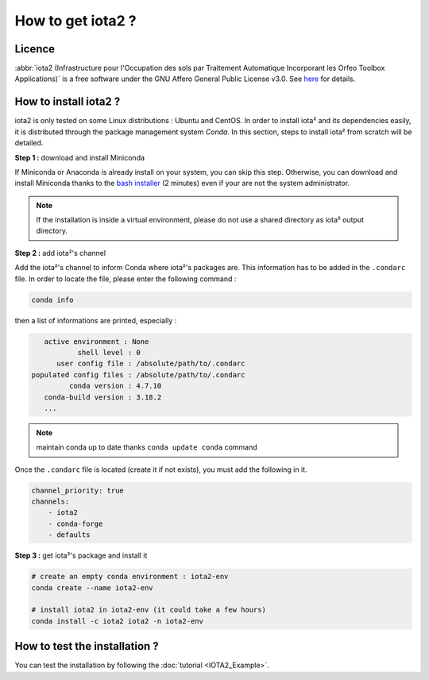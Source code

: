 How to get iota2 ?
==================

Licence
-------

:abbr:`iota2 (Infrastructure pour l'Occupation des sols par Traitement Automatique Incorporant les Orfeo Toolbox Applications)`
is a free software under the GNU Affero General Public License v3.0. See `here <http://www.gnu.org/licenses/agpl.html>`_ 
for details.

How to install iota2 ?
----------------------

iota2 is only tested on some Linux distributions : Ubuntu and CentOS.
In order to install iota² and its dependencies easily, it is distributed through the package management system `Conda`.
In this section, steps to install iota² from scratch will be detailed.

**Step 1 :** download and install Miniconda

If Miniconda or Anaconda is already install on your system, you can skip this step. 
Otherwise, you can download and install Miniconda thanks to the 
`bash installer <https://conda.io/en/latest/miniconda.html>`_ (2 minutes) even if 
your are not the system administrator.

.. Note:: If the installation is inside a virtual environment, please do not use a shared directory as iota² output directory.

**Step 2 :** add iota²'s channel

Add the iota²'s channel to inform Conda where iota²'s packages are. This information 
has to be added in the ``.condarc`` file. In order to locate the file, please enter the following 
command :

.. code-block:: console

    conda info

then a list of informations are printed, especially :

.. code-block:: console

    active environment : None
            shell level : 0
       user config file : /absolute/path/to/.condarc
 populated config files : /absolute/path/to/.condarc
          conda version : 4.7.10
    conda-build version : 3.18.2
    ...

.. Note:: maintain conda up to date thanks ``conda update conda`` command

Once the ``.condarc`` file is located (create it if not exists), you must add the following in it.

.. code-block:: console

    channel_priority: true
    channels:
        - iota2
        - conda-forge
        - defaults


**Step 3 :** get iota²'s package and install it

.. code-block:: console

    # create an empty conda environment : iota2-env
    conda create --name iota2-env

    # install iota2 in iota2-env (it could take a few hours)
    conda install -c iota2 iota2 -n iota2-env

    
How to test the installation ?
------------------------------

You can test the installation by following the :doc:`tutorial <IOTA2_Example>`.
